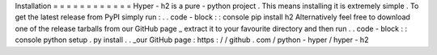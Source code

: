 Installation
=
=
=
=
=
=
=
=
=
=
=
=
Hyper
-
h2
is
a
pure
-
python
project
.
This
means
installing
it
is
extremely
simple
.
To
get
the
latest
release
from
PyPI
simply
run
:
.
.
code
-
block
:
:
console
pip
install
h2
Alternatively
feel
free
to
download
one
of
the
release
tarballs
from
our
GitHub
page
_
extract
it
to
your
favourite
directory
and
then
run
.
.
code
-
block
:
:
console
python
setup
.
py
install
.
.
_our
GitHub
page
:
https
:
/
/
github
.
com
/
python
-
hyper
/
hyper
-
h2
